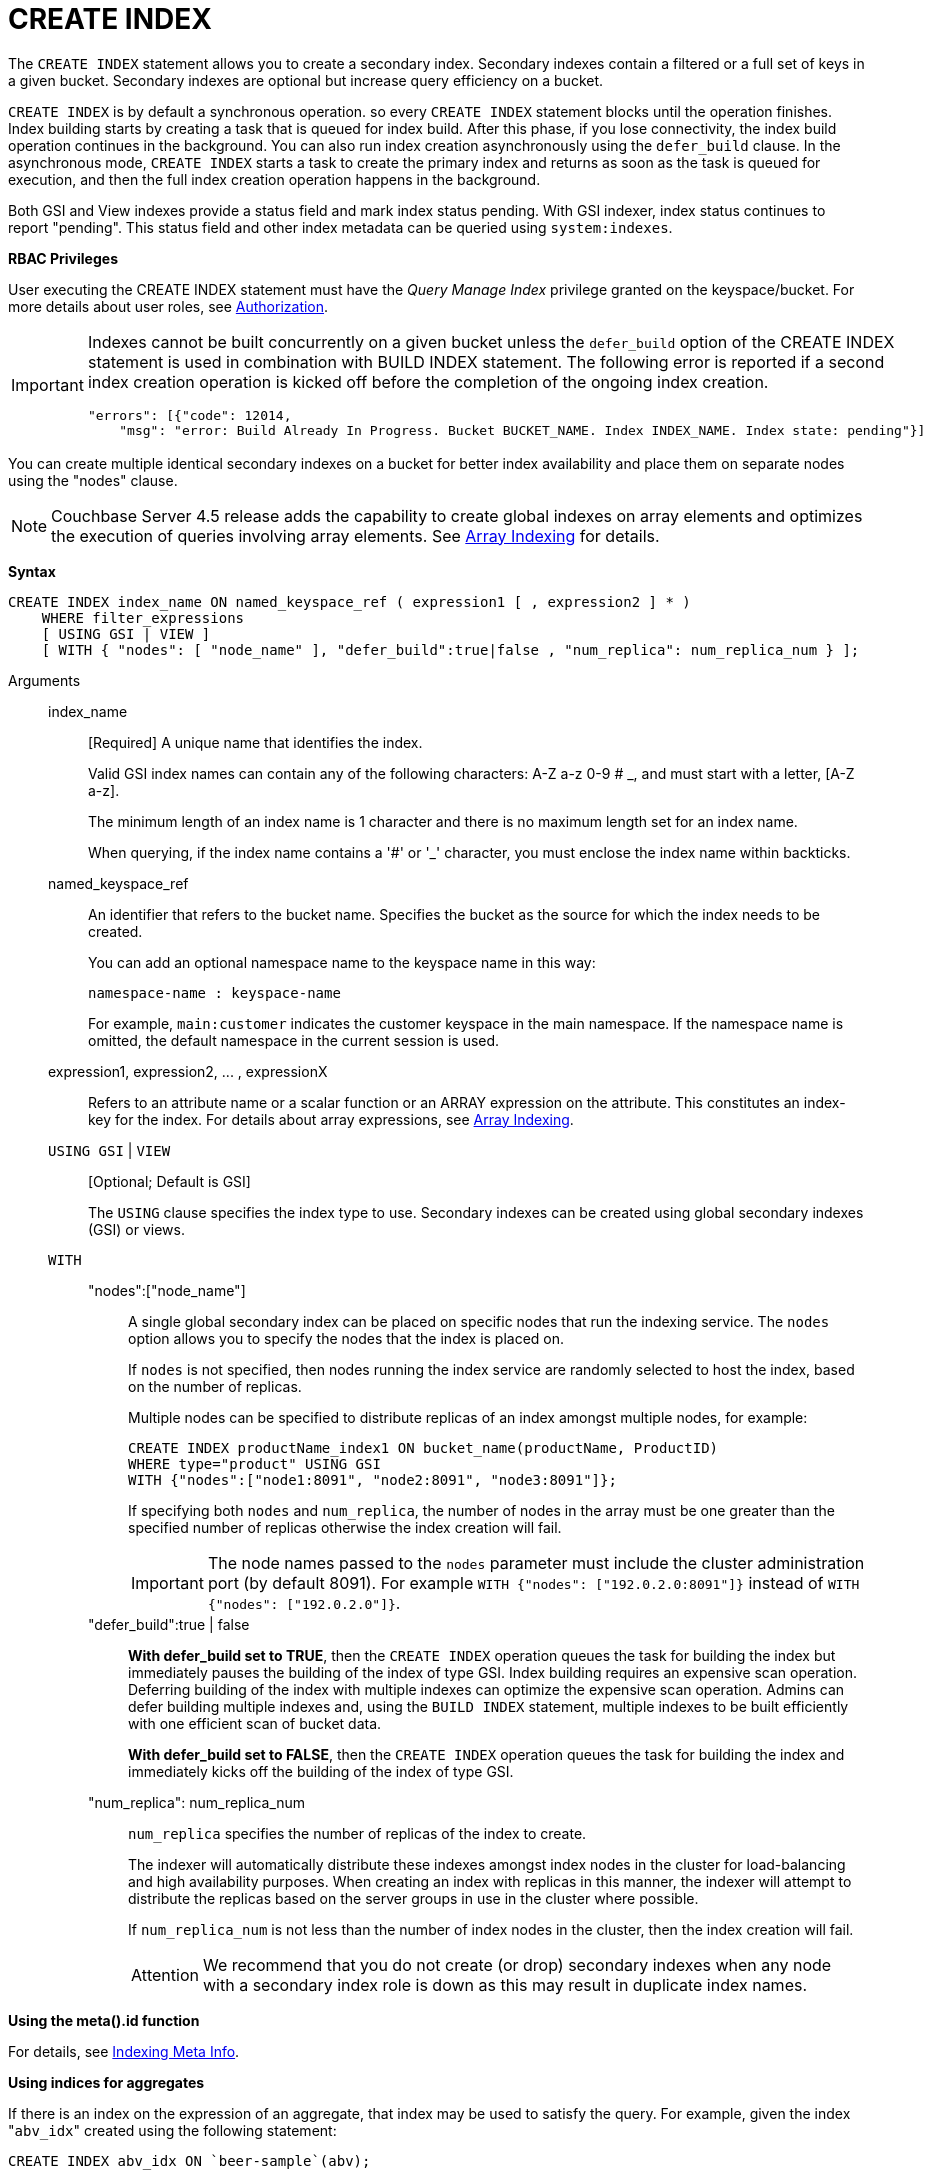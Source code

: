 = CREATE INDEX
:page-type: concept

The `CREATE INDEX` statement allows you to create a secondary index.
Secondary indexes contain a filtered or a full set of keys in a given bucket.
Secondary indexes are optional but increase query efficiency on a bucket.

`CREATE INDEX` is by default a synchronous operation.
so every `CREATE INDEX` statement blocks until the operation finishes.
Index building starts by creating a task that is queued for index build.
After this phase, if you lose connectivity, the index build operation continues in the background.
You can also run index creation asynchronously using the `defer_build` clause.
In the asynchronous mode, `CREATE INDEX` starts a task to create the primary index and returns as soon as the task is queued for execution, and then the full index creation operation happens in the background.

Both GSI and View indexes provide a status field and mark index status pending.
With GSI indexer, index status continues to report "pending".
This status field and other index metadata can be queried using `system:indexes`.

*RBAC Privileges*

User executing the CREATE INDEX statement must have the _Query Manage Index_ privilege granted on the keyspace/bucket.
For more details about user roles, see xref:security:security-authorization.adoc[Authorization].

[IMPORTANT]
====
Indexes cannot be built concurrently on a given bucket unless the `defer_build` option of the CREATE INDEX statement is used in combination with BUILD INDEX statement.
The following error is reported if a second index creation operation is kicked off before the completion of the ongoing index creation.

----
"errors": [{"code": 12014,
    "msg": "error: Build Already In Progress. Bucket BUCKET_NAME. Index INDEX_NAME. Index state: pending"}]
----
====

You can create multiple identical secondary indexes on a bucket for better index availability and place them on separate nodes using the "nodes" clause.

NOTE: Couchbase Server 4.5 release adds the capability to create global indexes on array elements and optimizes the execution of queries involving array elements.
See xref:n1ql-language-reference/indexing-arrays.adoc[Array Indexing] for details.

*Syntax*

----
CREATE INDEX index_name ON named_keyspace_ref ( expression1 [ , expression2 ] * )
    WHERE filter_expressions
    [ USING GSI | VIEW ]
    [ WITH { "nodes": [ "node_name" ], "defer_build":true|false , "num_replica": num_replica_num } ];
----

Arguments::
index_name;;
[Required] A unique name that identifies the index.
+
Valid GSI index names can contain any of the following characters: A-Z a-z 0-9 # _, and must start with a letter, [A-Z a-z].
+
The minimum length of an index name is 1 character and there is no maximum length set for an index name.
+
When querying, if the index name contains a '&#35;' or '_' character, you must enclose the index name within backticks.

named_keyspace_ref;;
An identifier that refers to the bucket name.
Specifies the bucket as the source for which the index needs to be created.
+
You can add an optional namespace name to the keyspace name in this way:
+
----
namespace-name : keyspace-name
----
+
For example, `main:customer` indicates the customer keyspace in the main namespace.
If the namespace name is omitted, the default namespace in the current session is used.

expression1, expression2, \... , expressionX;;
Refers to an attribute name or a scalar function or an ARRAY expression on the attribute.
This constitutes an index-key for the index.
For details about array expressions, see xref:n1ql-language-reference/indexing-arrays.adoc[Array Indexing].

`USING GSI` | `VIEW`;; [Optional; Default is GSI]
+
The `USING` clause specifies the index type to use.
Secondary indexes can be created using global secondary indexes (GSI) or views.

`WITH`;;
"nodes":["node_name"]:::
A single global secondary index can be placed on specific nodes that run the indexing service.
The `nodes` option allows you to specify the nodes that the index is placed on.
+
If `nodes` is not specified, then nodes running the index service are randomly selected to host the index, based on the number of replicas.
+
Multiple nodes can be specified to distribute replicas of an index amongst multiple nodes, for example:
+
----
CREATE INDEX productName_index1 ON bucket_name(productName, ProductID)
WHERE type="product" USING GSI
WITH {"nodes":["node1:8091", "node2:8091", "node3:8091"]};
----
+
If specifying both [.var]`nodes` and [.var]`num_replica`, the number of nodes in the array must be one greater than the specified number of replicas otherwise the index creation will fail.
+
IMPORTANT: The node names passed to the `nodes` parameter must include the cluster administration port (by default 8091).
For example `WITH {"nodes": ["192.0.2.0:8091"]}` instead of `WITH {"nodes": ["192.0.2.0"]}`.

"defer_build":true | false:::
*With defer_build set to TRUE*, then the `CREATE INDEX` operation queues the task for building the index but immediately pauses the building of the index of type GSI.
Index building requires an expensive scan operation.
Deferring building of the index with multiple indexes can optimize the expensive scan operation.
Admins can defer building multiple indexes and, using the `BUILD INDEX` statement, multiple indexes to be built efficiently with one efficient scan of bucket data.
+
*With defer_build set to FALSE*, then the `CREATE INDEX` operation queues the task for building the index and immediately kicks off the building of the index of type GSI.

"num_replica": num_replica_num:::
[.var]`num_replica` specifies the number of replicas of the index to create.
+
The indexer will automatically distribute these indexes amongst index nodes in the cluster for load-balancing and high availability purposes.
When creating an index with replicas in this manner, the indexer will attempt to distribute the replicas based on the server groups in use in the cluster where possible.
+
If [.var]`num_replica_num` is not less than the number of index nodes in the cluster, then the index creation will fail.
+
[caption=Attention]
IMPORTANT: We recommend that you do not create (or drop) secondary indexes when any node with a secondary index role is down as this may result in duplicate index names.

*Using the meta().id function*

For details, see xref:n1ql-language-reference/indexing-meta-info.adoc#untitled4[Indexing Meta Info].

*Using indices for aggregates*

If there is an index on the expression of an aggregate, that index may be used to satisfy the query.
For example, given the index "[.code]``abv_idx``" created using the following statement:

----
CREATE INDEX abv_idx ON `beer-sample`(abv);
----

The query engine will use the index "[.code]``abv_idx``" for the following query:

----
SELECT min(abv), max(abv) FROM `beer-sample`;
----

== Examples

The following example creates a secondary index that contains beers with an `abv` value greater than 5 on the node `192.0.2.1`:

----
CREATE INDEX over5 ON `beer-sample`(abv) WHERE abv > 5 USING GSI WITH {"nodes": ["192.0.2.1:8091"]};
----

The following example creates a secondary index on the `beer-sample` bucket and then queries `system:indexes` for status of the index:

----
CREATE INDEX `beer-sample-type-index` ON `beer-sample`(type) USING GSI;

SELECT * FROM system:indexes WHERE name="beer-sample-type-index";
----

The following example creates the same secondary index by using the deferred build option and then queries `system:indexes` for status of the index:

----
CREATE INDEX `beer-sample-type-index` ON `beer-sample`(type) USING GSI WITH {"defer_build":true};

SELECT * FROM system:indexes WHERE name="beer-sample-type-index";
----

Because the deferred build option was enabled, the output from the query on `system:indexes` shows `beer-sample-type-index` shows the index has not finished building (`"state": "pending"`).

The following example uses the `BUILD INDEX` statement to kick off the deferred build on the `beer-sample-type-index` index and then queries `system:indexes` for status of the index:

----
BUILD INDEX ON `beer-sample`(`beer-sample-type-index`) USING GSI;

SELECT * FROM system:indexes WHERE name="beer-sample-type-index";
----

This time the query on `system:indexes` shows that the index is built (`"state": "online"`).
